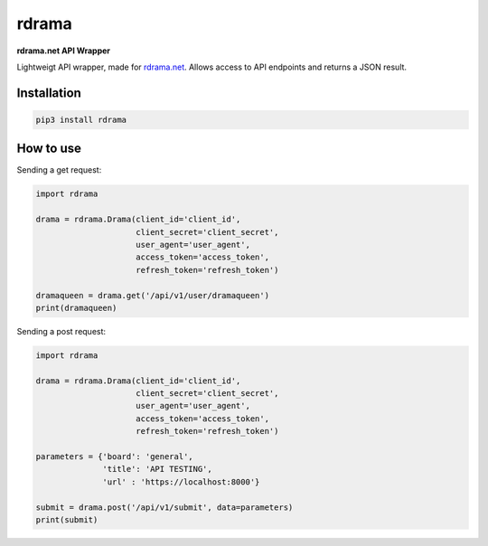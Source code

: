 rdrama
======

**rdrama.net API Wrapper**

Lightweigt API wrapper, made for `rdrama.net <https://rdrama.net>`_. Allows access to API endpoints and returns a JSON result.

Installation
------------

.. code-block:: bash

   pip3 install rdrama

How to use
----------

Sending a get request:

.. code-block:: python

    import rdrama

    drama = rdrama.Drama(client_id='client_id',
                         client_secret='client_secret',
                         user_agent='user_agent',
                         access_token='access_token',
                         refresh_token='refresh_token')
                         
    dramaqueen = drama.get('/api/v1/user/dramaqueen')
    print(dramaqueen)
    
Sending a post request:

.. code-block:: python

    import rdrama

    drama = rdrama.Drama(client_id='client_id',
                         client_secret='client_secret',
                         user_agent='user_agent',
                         access_token='access_token',
                         refresh_token='refresh_token')
                         
    parameters = {'board': 'general',
                  'title': 'API TESTING',
                  'url' : 'https://localhost:8000'}
                  
    submit = drama.post('/api/v1/submit', data=parameters)
    print(submit)
